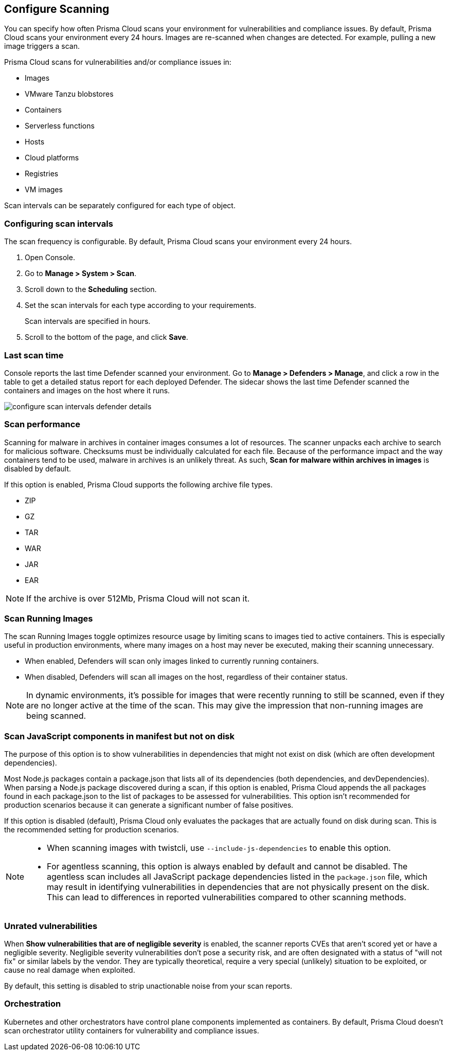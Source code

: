[#configure-scan-intervals]
== Configure Scanning

You can specify how often Prisma Cloud scans your environment for vulnerabilities and compliance issues.
By default, Prisma Cloud scans your environment every 24 hours.
Images are re-scanned when changes are detected.
For example, pulling a new image triggers a scan.

Prisma Cloud scans for vulnerabilities and/or compliance issues in:

* Images {set:cellbgcolor:#fff}
* VMware Tanzu blobstores
* Containers
* Serverless functions
* Hosts
* Cloud platforms
* Registries
* VM images

Scan intervals can be separately configured for each type of object.


[.task]
=== Configuring scan intervals

The scan frequency is configurable.
By default, Prisma Cloud scans your environment every 24 hours.

[.procedure]
. Open Console.

. Go to *Manage > System > Scan*.

. Scroll down to the *Scheduling* section.

. Set the scan intervals for each type according to your requirements.
+
Scan intervals are specified in hours.

. Scroll to the bottom of the page, and click *Save*.


=== Last scan time

Console reports the last time Defender scanned your environment.
Go to *Manage > Defenders > Manage*, and click a row in the table to get a detailed status report for each deployed Defender.
The sidecar shows the last time Defender scanned the containers and images on the host where it runs.

image::runtime-security/configure-scan-intervals-defender-details.png[]


=== Scan performance

Scanning for malware in archives in container images consumes a lot of resources.
The scanner unpacks each archive to search for malicious software.
Checksums must be individually calculated for each file.
Because of the performance impact and the way containers tend to be used, malware in archives is an unlikely threat.
As such, *Scan for malware within archives in images* is disabled by default.

If this option is enabled, Prisma Cloud supports the following archive file types.

* ZIP
* GZ
* TAR
* WAR
* JAR
* EAR

NOTE: If the archive is over 512Mb, Prisma Cloud will not scan it.

=== Scan Running Images

The scan Running Images toggle optimizes resource usage by limiting scans to images tied to active containers. This is especially useful in production environments, where many images on a host may never be executed, making their scanning unnecessary.

* When enabled, Defenders will scan only images linked to currently running containers.
* When disabled, Defenders will scan all images on the host, regardless of their container status.

NOTE: In dynamic environments, it’s possible for images that were recently running to still be scanned, even if they are no longer active at the time of the scan. This may give the impression that non-running images are being scanned.

=== Scan JavaScript components in manifest but not on disk

// See https://github.com/twistlock/twistlock/issues/17341

The purpose of this option is to show vulnerabilities in dependencies that might not exist on disk (which are often development dependencies).

Most Node.js packages contain a package.json that lists all of its dependencies (both dependencies, and devDependencies).
When parsing a Node.js package discovered during a scan, if this option is enabled, Prisma Cloud appends the all packages found in each package.json to the list of packages to be assessed for vulnerabilities.
This option isn't recommended for production scenarios because it can generate a significant number of false positives.

If this option is disabled (default), Prisma Cloud only evaluates the packages that are actually found on disk during scan.
This is the recommended setting for production scenarios.

// See CWP-61459 for agentless scanning note

[NOTE]
====
* When scanning images with twistcli, use `--include-js-dependencies` to enable this option.

* For agentless scanning, this option is always enabled by default and cannot be disabled. The agentless scan includes all JavaScript package dependencies listed in the `package.json` file, which may result in identifying vulnerabilities in dependencies that are not physically present on the disk. This can lead to differences in reported vulnerabilities compared to other scanning methods.
====


=== Unrated vulnerabilities

When *Show vulnerabilities that are of negligible severity* is enabled, the scanner reports CVEs that aren't scored yet or have a negligible severity.
Negligible severity vulnerabilities don't pose a security risk, and are often designated with a status of "will not fix" or similar labels by the vendor.
They are typically theoretical, require a very special (unlikely) situation to be exploited, or cause no real damage when exploited.

By default, this setting is disabled to strip unactionable noise from your scan reports.


=== Orchestration

Kubernetes and other orchestrators have control plane components implemented as containers.
By default, Prisma Cloud doesn't scan orchestrator utility containers for vulnerability and compliance issues.
